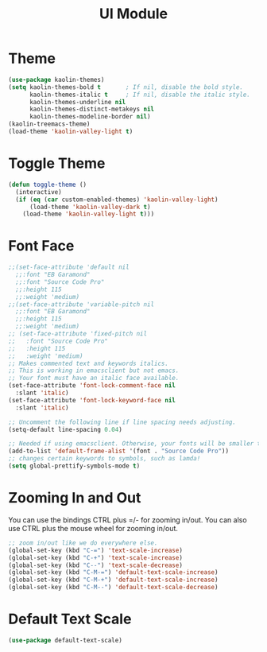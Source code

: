 #+TITLE: UI Module

* Theme
#+begin_src emacs-lisp
(use-package kaolin-themes)
(setq kaolin-themes-bold t       ; If nil, disable the bold style.        
      kaolin-themes-italic t     ; If nil, disable the italic style.
      kaolin-themes-underline nil
      kaolin-themes-distinct-metakeys nil
      kaolin-themes-modeline-border nil)
(kaolin-treemacs-theme)
(load-theme 'kaolin-valley-light t)
#+end_src
* Toggle Theme
#+begin_src emacs-lisp
(defun toggle-theme ()
  (interactive)
  (if (eq (car custom-enabled-themes) 'kaolin-valley-light)
      (load-theme 'kaolin-valley-dark t)
    (load-theme 'kaolin-valley-light t)))
#+end_src
* Font Face
#+begin_src emacs-lisp
;;(set-face-attribute 'default nil
  ;;:font "EB Garamond"
  ;;:font "Source Code Pro"
  ;;:height 115
  ;;:weight 'medium)
;;(set-face-attribute 'variable-pitch nil
  ;;:font "EB Garamond"
  ;;:height 115
  ;;:weight 'medium)
;; (set-face-attribute 'fixed-pitch nil
;;   :font "Source Code Pro"
;;   :height 115
;;   :weight 'medium)
;; Makes commented text and keywords italics.
;; This is working in emacsclient but not emacs.
;; Your font must have an italic face available.
(set-face-attribute 'font-lock-comment-face nil
  :slant 'italic)
(set-face-attribute 'font-lock-keyword-face nil
  :slant 'italic)

;; Uncomment the following line if line spacing needs adjusting.
(setq-default line-spacing 0.04)

;; Needed if using emacsclient. Otherwise, your fonts will be smaller than expected.
(add-to-list 'default-frame-alist '(font . "Source Code Pro"))
;; changes certain keywords to symbols, such as lamda!
(setq global-prettify-symbols-mode t)
#+end_src

* Zooming In and Out
You can use the bindings CTRL  plus =/- for zooming in/out.  You
can also use CTRL plus the mouse wheel for zooming in/out.
#+begin_src emacs-lisp
;; zoom in/out like we do everywhere else.
(global-set-key (kbd "C-=") 'text-scale-increase)
(global-set-key (kbd "C-+") 'text-scale-increase)
(global-set-key (kbd "C--") 'text-scale-decrease)
(global-set-key (kbd "C-M-=") 'default-text-scale-increase)
(global-set-key (kbd "C-M-+") 'default-text-scale-increase)
(global-set-key (kbd "C-M--") 'default-text-scale-decrease)
#+end_src

* Default Text Scale
#+begin_src emacs-lisp
(use-package default-text-scale)
#+end_src
